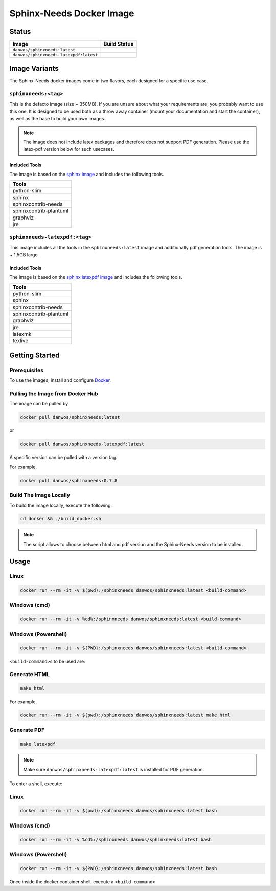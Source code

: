 .. _docker:

Sphinx-Needs Docker Image
=========================

Status
------

=======================================  ====================
Image                                    Build Status   
=======================================  ====================
``danwos/sphinxneeds:latest``            |sphinxneeds-status|
``danwos/sphinxneeds-latexpdf:latest``   |sphinxneeds-status|
=======================================  ==================== 

.. |sphinxneeds-status| image:: https://github.com/useblocks/sphinxcontrib-needs/actions/workflows/docker.yaml/badge.svg
   :target: https://github.com/useblocks/sphinxcontrib-needs/actions/workflows/docker.yaml



Image Variants
--------------

The Sphinx-Needs docker images come in two flavors, each designed for a specific
use case. 

``sphinxneeds:<tag>``
~~~~~~~~~~~~~~~~~~~~~

This is the defacto image (size ~ 350MB). If you are unsure about what
your requirements are, you probably want to use this one. It is designed to be
used both as a throw away container (mount your documentation and start
the container), as well as the base to build your own images.

.. note::
   The image does not include latex packages and therefore does 
   not support PDF generation. Please use the latex-pdf version below for 
   such usecases.

Included Tools
^^^^^^^^^^^^^^

The image is based on the `sphinx
image <https://hub.docker.com/r/sphinxdoc/sphinx>`__ and includes the
following tools.

+------------------------+
| Tools                  |
+========================+
| python-slim            |
+------------------------+
| sphinx                 |
+------------------------+
| sphinxcontrib-needs    |
+------------------------+
| sphinxcontrib-plantuml |
+------------------------+
| graphviz               |
+------------------------+
| jre                    |
+------------------------+

``sphinxneeds-latexpdf:<tag>``
~~~~~~~~~~~~~~~~~~~~~~~~~~~~~~

This image includes all the tools in the ``sphinxneeds:latest`` image
and additionally pdf generation tools. The image is ~ 1.5GB large.


Included Tools
^^^^^^^^^^^^^^

The image is based on the `sphinx latexpdf
image <https://hub.docker.com/r/sphinxdoc/sphinx-latexpdf>`__ and
includes the following tools.

+------------------------+
| Tools                  |
+========================+
| python-slim            |
+------------------------+
| sphinx                 |
+------------------------+
| sphinxcontrib-needs    |
+------------------------+
| sphinxcontrib-plantuml |
+------------------------+
| graphviz               |
+------------------------+
| jre                    |
+------------------------+
| latexmk                |
+------------------------+
| texlive                |
+------------------------+

Getting Started
---------------

Prerequisites
~~~~~~~~~~~~~

To use the images, install and configure `Docker <https://www.docker.com/>`__.


Pulling the Image from Docker Hub
~~~~~~~~~~~~~~~~~~~~~~~~~~~~~~~~~

The image can be pulled by

.. code:: bash

   docker pull danwos/sphinxneeds:latest

or

.. code:: bash

   docker pull danwos/sphinxneeds-latexpdf:latest

A specific version can be pulled with a version tag.

For example,

.. code:: bash

   docker pull danwos/sphinxneeds:0.7.8


Build The Image Locally
~~~~~~~~~~~~~~~~~~~~~~~

| To build the image locally, execute the following.

.. code:: bash

   cd docker && ./build_docker.sh
   
.. note::
   The script allows to choose between html and pdf version and
   the Sphinx-Needs version to be installed.

Usage
-----

Linux
~~~~~

.. code:: bash

   docker run --rm -it -v $(pwd):/sphinxneeds danwos/sphinxneeds:latest <build-command>

Windows (cmd)
~~~~~~~~~~~~~

.. code:: bash

   docker run --rm -it -v %cd%:/sphinxneeds danwos/sphinxneeds:latest <build-command>

Windows (Powershell)
~~~~~~~~~~~~~~~~~~~~

.. code:: bash

   docker run --rm -it -v ${PWD}:/sphinxneeds danwos/sphinxneeds:latest <build-command>

``<build-command>``\ s to be used are:

Generate HTML
~~~~~~~~~~~~~

.. code:: bash

       make html

For example,

.. code:: bash

   docker run --rm -it -v $(pwd):/sphinxneeds danwos/sphinxneeds:latest make html

Generate PDF
~~~~~~~~~~~~

.. code:: bash

       make latexpdf

.. note:: Make sure ``danwos/sphinxneeds-latexpdf:latest`` is installed for PDF generation.

To enter a shell, execute:

Linux
~~~~~

.. code:: bash

   docker run --rm -it -v $(pwd):/sphinxneeds danwos/sphinxneeds:latest bash


Windows (cmd)
~~~~~~~~~~~~~

.. code:: bash

   docker run --rm -it -v %cd%:/sphinxneeds danwos/sphinxneeds:latest bash


Windows (Powershell)
~~~~~~~~~~~~~~~~~~~~

.. code:: bash

   docker run --rm -it -v ${PWD}:/sphinxneeds danwos/sphinxneeds:latest bash

Once inside the docker container shell, execute a ``<build-command>``